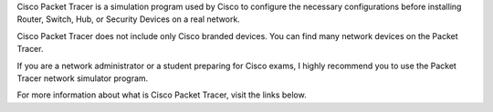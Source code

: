 Cisco Packet Tracer is a simulation program used by Cisco to configure the necessary configurations before installing Router, Switch, Hub, or Security Devices on a real network.

Cisco Packet Tracer does not include only Cisco branded devices. You can find many network devices on the Packet Tracer.

If you are a network administrator or a student preparing for Cisco exams, I highly recommend you to use the Packet Tracer network simulator program.

For more information about what is Cisco Packet Tracer, visit the links below.
